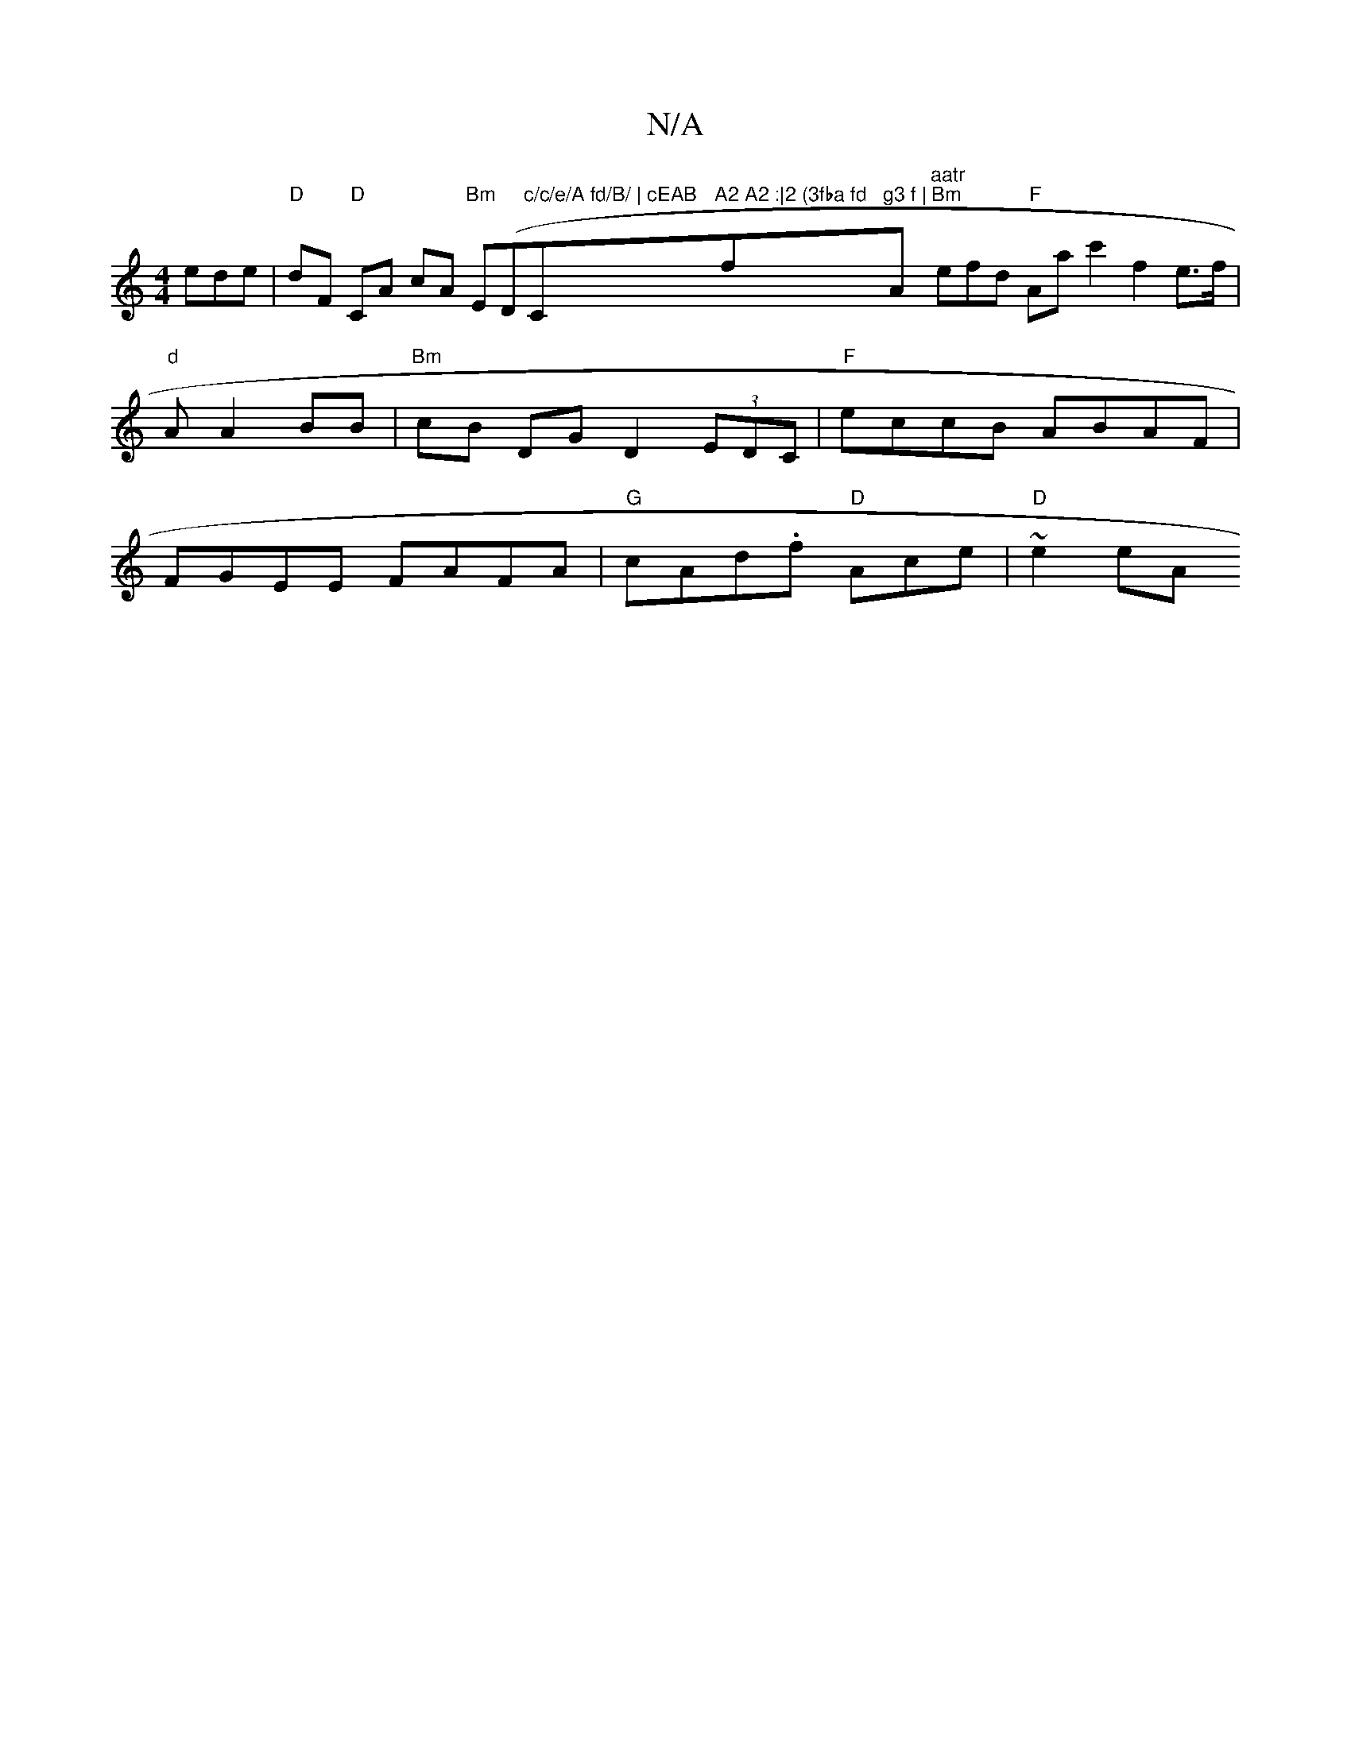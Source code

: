 X:1
T:N/A
M:4/4
R:N/A
K:Cmajor
ede |"D"dF"D" CA cA "Bm"E(D"c/c/e/A fd/B/ | cEAB "Cm"A2 A2 :|2 (3fba fd "f"g3 f |"A"aatr" "Bm"efd "F"Aac'2 f2e>f|"d" A1 A2 BB | "Bm"cB DG D2- (3EDC |"F"eccB ABAF |FGEE FAFA | "G"cAd.f "D"Ace|"D"~e2 eA